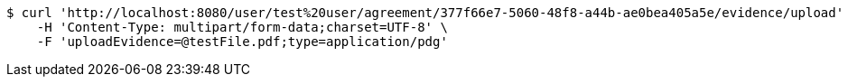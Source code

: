 [source,bash]
----
$ curl 'http://localhost:8080/user/test%20user/agreement/377f66e7-5060-48f8-a44b-ae0bea405a5e/evidence/upload' -i -X POST \
    -H 'Content-Type: multipart/form-data;charset=UTF-8' \
    -F 'uploadEvidence=@testFile.pdf;type=application/pdg'
----